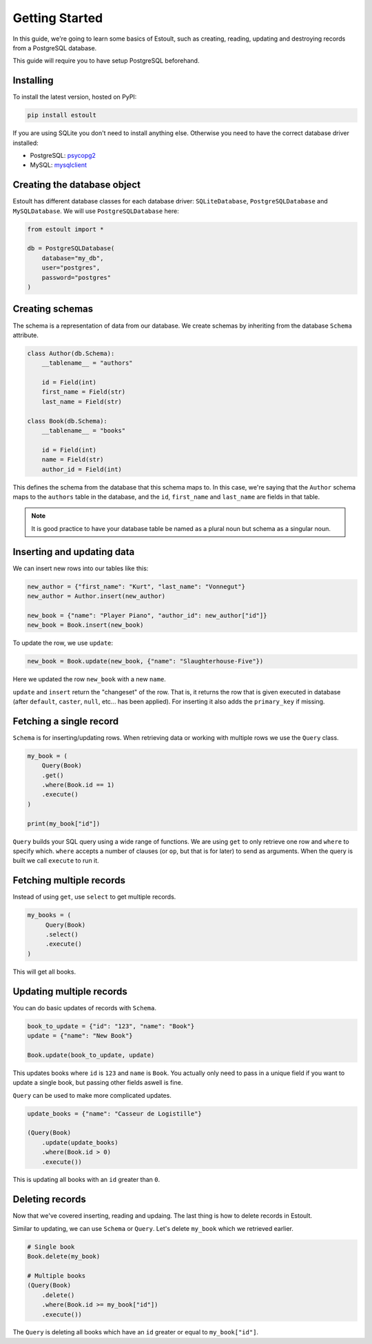 Getting Started
===============

In this guide, we're going to learn some basics of Estoult, such as creating, reading, updating and destroying records from a PostgreSQL database.

This guide will require you to have setup PostgreSQL beforehand.

Installing
----------

To install the latest version, hosted on PyPI:

.. code-block:: text

    pip install estoult

If you are using SQLite you don't need to install anything else. Otherwise you need to have the correct database driver installed:

* PostgreSQL: `psycopg2 <http://initd.org/psycopg/docs/install.html#installation>`_
* MySQL: `mysqlclient <https://pypi.python.org/pypi/mysqlclient/>`_

Creating the database object
----------------------------

Estoult has different database classes for each database driver: ``SQLiteDatabase``, ``PostgreSQLDatabase`` and ``MySQLDatabase``. We will use ``PostgreSQLDatabase`` here:

.. code-block:: python

    from estoult import *

    db = PostgreSQLDatabase(
        database="my_db",
        user="postgres",
        password="postgres"
    )

Creating schemas
----------------

The schema is a representation of data from our database. We create schemas by inheriting from the database ``Schema`` attribute.

.. code-block:: python

    class Author(db.Schema):
        __tablename__ = "authors"

        id = Field(int)
        first_name = Field(str)
        last_name = Field(str)

    class Book(db.Schema):
        __tablename__ = "books"

        id = Field(int)
        name = Field(str)
        author_id = Field(int)

This defines the schema from the database that this schema maps to. In this case, we're saying that the ``Author`` schema maps to the ``authors`` table in the database, and the ``id``, ``first_name`` and ``last_name`` are fields in that table.

.. note::

   It is good practice to have your database table be named as a plural noun but schema as a singular noun.

Inserting and updating data
---------------------------

We can insert new rows into our tables like this:

.. code-block:: python

    new_author = {"first_name": "Kurt", "last_name": "Vonnegut"}
    new_author = Author.insert(new_author)

    new_book = {"name": "Player Piano", "author_id": new_author["id"]}
    new_book = Book.insert(new_book)

To update the row, we use ``update``:

.. code-block:: python

    new_book = Book.update(new_book, {"name": "Slaughterhouse-Five"})

Here we updated the row ``new_book`` with a new ``name``.

``update`` and ``insert`` return the "changeset" of the row. That is, it returns the row that is given executed in database (after ``default``, ``caster``, ``null``, etc... has been applied). For inserting it also adds the ``primary_key`` if missing.

Fetching a single record
------------------------

``Schema`` is for inserting/updating rows. When retrieving data or working with multiple rows we use the ``Query`` class.

.. code-block:: python

    my_book = (
        Query(Book)
        .get()
        .where(Book.id == 1)
        .execute()
    )

    print(my_book["id"])

``Query`` builds your SQL query using a wide range of functions. We are using ``get`` to only retrieve one row and ``where`` to specify which. ``where`` accepts a number of clauses (or ``op``, but that is for later) to send as arguments. When the query is built we call ``execute`` to run it.

Fetching multiple records
-------------------------

Instead of using ``get``, use ``select`` to get multiple records.

.. code-block:: python

   my_books = (
        Query(Book)
        .select()
        .execute()
   )

This will get all books.


Updating multiple records
-------------------------

You can do basic updates of records with ``Schema``.

.. code-block:: python

    book_to_update = {"id": "123", "name": "Book"}
    update = {"name": "New Book"}

    Book.update(book_to_update, update)

This updates books where ``id`` is ``123`` and ``name`` is ``Book``. You actually only need to pass in a unique field if you want to update a single book, but passing other fields aswell is fine.

``Query`` can be used to make more complicated updates.

.. code-block:: python

    update_books = {"name": "Casseur de Logistille"}

    (Query(Book)
        .update(update_books)
        .where(Book.id > 0)
        .execute())

This is updating all books with an ``id`` greater than ``0``.

Deleting records
----------------

Now that we've covered inserting, reading and updaing. The last thing is how to delete records in Estoult.

Similar to updating, we can use ``Schema`` or ``Query``. Let's delete ``my_book`` which we retrieved earlier.

.. code-block:: python

    # Single book
    Book.delete(my_book)

    # Multiple books
    (Query(Book)
        .delete()
        .where(Book.id >= my_book["id"])
        .execute())

The ``Query`` is deleting all books which have an ``id`` greater or equal to ``my_book["id"]``.
